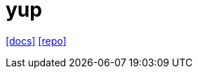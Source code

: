 = yup
:url-docs: https://yup-docs.vercel.app/docs/intro
:url-repo: https://github.com/jquense/yup

{url-docs}[[docs\]]
{url-repo}[[repo\]]

